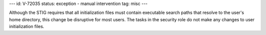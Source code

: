 ---
id: V-72035
status: exception - manual intervention
tag: misc
---

Although the STIG requires that all initialization files must contain
executable search paths that resolve to the user's home directory, this change
be disruptive for most users. The tasks in the security role do not make any
changes to user initialization files.
